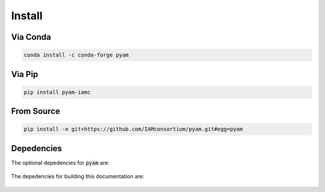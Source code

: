 .. _install:

Install
*******

Via Conda
~~~~~~~~~

.. code-block:: bash

    conda install -c conda-forge pyam

Via Pip
~~~~~~~

.. code-block:: bash

    pip install pyam-iamc

From Source
~~~~~~~~~~~

.. code-block:: bash

    pip install -e git+https://github.com/IAMconsortium/pyam.git#egg=pyam

Depedencies
~~~~~~~~~~~

The optional depedencies for :code:`pyam` are:

  .. include:: ../../requirements.txt
	  :start-line: 0
	  :literal:

The depedencies for building this documentation are:

  .. include:: ../requirements.txt
	  :start-line: 0
	  :literal:
